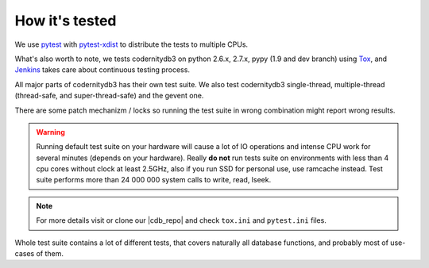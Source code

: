 .. _how_its_tested:


How it's tested
===============

We use pytest_ with  pytest-xdist_ to distribute the tests to multiple
CPUs.

What's also worth to note, we tests codernitydb3 on python 2.6.x,
2.7.x, pypy (1.9 and dev branch) using Tox_, and Jenkins_ takes care about continuous testing process.

All major parts of codernitydb3 has their own test suite. We also test
codernitydb3 single-thread, multiple-thread (thread-safe, and
super-thread-safe) and the gevent one.

There are some patch mechanizm / locks  so running the test suite in wrong
combination might report wrong results.

.. warning::
    Running default test suite on your hardware will cause a lot of IO
    operations and intense CPU work for several minutes (depends on
    your hardware). Really **do not** run tests suite on environments
    with less than 4 cpu cores without clock at least 2.5GHz, also if
    you run SSD for personal use, use ramcache instead. Test suite
    performs more than 24 000 000 system calls to write, read, lseek.

.. note::
    For more details visit or clone our |cdb_repo| and check ``tox.ini`` and
    ``pytest.ini`` files.

Whole test suite contains a lot of different tests, that covers
naturally all database functions, and probably most of use-cases of them.

.. _Tox: http://tox.testrun.org/
.. _Jenkins: http://jenkins-ci.org/
.. _pytest: http://pytest.org
.. _pytest-xdist: http://pypi.python.org/pypi/pytest-xdist
